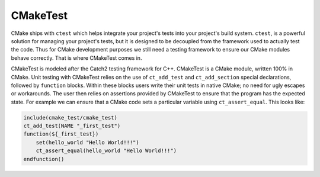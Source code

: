 
CMakeTest
=========


.. image:: https://github.com/CMakePP/CMakeTest/workflows/CMakeTest%20CI/badge.svg
   :target: https://github.com/CMakePP/CMakeTest/workflows/CMakeTest%20CI/badge.svg
   :alt: 


CMake ships with ``ctest`` which helps integrate your project's tests into your
project's build system. ``ctest``\ , is a powerful solution for managing your
project's tests, but it is designed to be decoupled from the framework used to
actually test the code. Thus for CMake development purposes we still need a
testing framework to ensure our CMake modules behave correctly. That is where
CMakeTest comes in.

CMakeTest is modeled after the Catch2 testing framework for C++. CMakeTest is a
CMake module, written 100% in CMake. Unit testing with CMakeTest relies on the
use of ``ct_add_test`` and ``ct_add_section`` special declarations, followed by ``function``
blocks. Within these blocks users write their unit tests in native CMake;
no need for ugly escapes or workarounds. The user then relies on assertions
provided by CMakeTest to ensure that the program has the expected state. For
example we can ensure that a CMake code sets a particular variable using
``ct_assert_equal``. This looks like:

.. code-block:: .cmake

   include(cmake_test/cmake_test)
   ct_add_test(NAME "_first_test")
   function(${_first_test})
       set(hello_world "Hello World!!!")
       ct_assert_equal(hello_world "Hello World!!!")
   endfunction()
